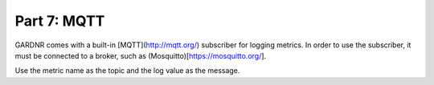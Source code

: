 Part 7: MQTT
=================================

GARDNR comes with a built-in [MQTT](http://mqtt.org/) subscriber for logging metrics. In order to use the subscriber, it must be connected to a broker, such as (Mosquitto)[https://mosquitto.org/].

Use the metric name as the topic and the log value as the message.
